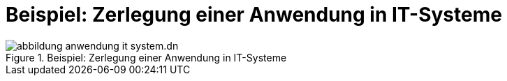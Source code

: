 = Beispiel: Zerlegung einer Anwendung in IT-Systeme

.Beispiel: Zerlegung einer Anwendung in IT-Systeme
image::software-technisch/abbildung-anwendung-it-system.dn.svg[]

